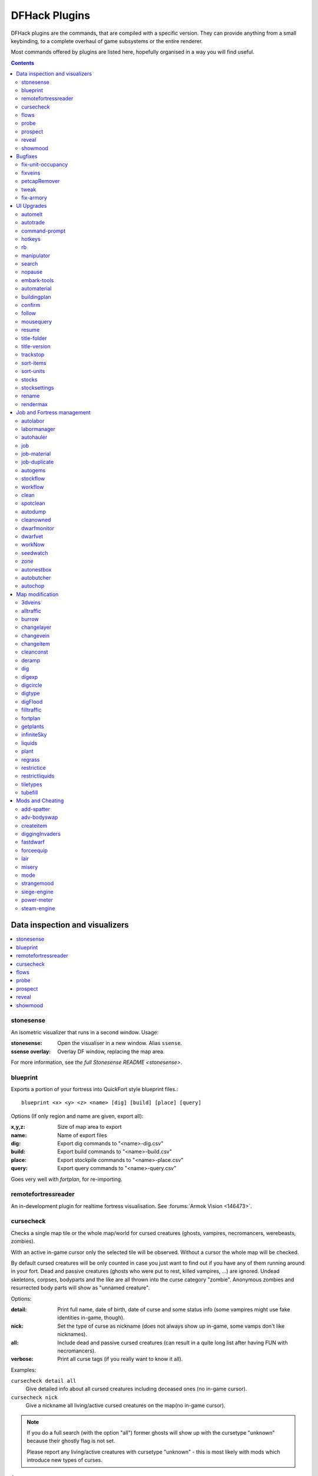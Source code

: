 ##############
DFHack Plugins
##############

DFHack plugins are the commands, that are compiled with a specific version.
They can provide anything from a small keybinding, to a complete overhaul of
game subsystems or the entire renderer.

Most commands offered by plugins are listed here,
hopefully organised in a way you will find useful.

.. contents::
   :depth: 2

===============================
Data inspection and visualizers
===============================

.. contents::
   :local:

.. _plugin-stonesense:

stonesense
==========
An isometric visualizer that runs in a second window. Usage:

:stonesense:        Open the visualiser in a new window.  Alias ``ssense``.
:ssense overlay:    Overlay DF window, replacing the map area.

For more information, see `the full Stonesense README <stonesense>`.

.. _blueprint:

blueprint
=========
Exports a portion of your fortress into QuickFort style blueprint files.::

    blueprint <x> <y> <z> <name> [dig] [build] [place] [query]

Options (If only region and name are given, export all):

:x,y,z:     Size of map area to export
:name:      Name of export files
:dig:       Export dig commands to "<name>-dig.csv"
:build:     Export build commands to "<name>-build.csv"
:place:     Export stockpile commands to "<name>-place.csv"
:query:     Export query commands to "<name>-query.csv"

Goes very well with `fortplan`, for re-importing.

.. _remotefortressreader:

remotefortressreader
====================
An in-development plugin for realtime fortress visualisation.
See :forums:`Armok Vision <146473>`.


.. _cursecheck:

cursecheck
==========
Checks a single map tile or the whole map/world for cursed creatures (ghosts,
vampires, necromancers, werebeasts, zombies).

With an active in-game cursor only the selected tile will be observed.
Without a cursor the whole map will be checked.

By default cursed creatures will be only counted in case you just want to find
out if you have any of them running around in your fort. Dead and passive
creatures (ghosts who were put to rest, killed vampires, ...) are ignored.
Undead skeletons, corpses, bodyparts and the like are all thrown into the curse
category "zombie". Anonymous zombies and resurrected body parts will show
as "unnamed creature".

Options:

:detail:      Print full name, date of birth, date of curse and some status
              info (some vampires might use fake identities in-game, though).
:nick:        Set the type of curse as nickname (does not always show up
              in-game, some vamps don't like nicknames).
:all:         Include dead and passive cursed creatures (can result in a quite
              long list after having FUN with necromancers).
:verbose:     Print all curse tags (if you really want to know it all).

Examples:

``cursecheck detail all``
   Give detailed info about all cursed creatures including deceased ones (no
   in-game cursor).
``cursecheck nick``
   Give a nickname all living/active cursed creatures on the map(no in-game
   cursor).

.. note::

    If you do a full search (with the option "all") former ghosts will show up
    with the cursetype "unknown" because their ghostly flag is not set.

    Please report any living/active creatures with cursetype "unknown" -
    this is most likely with mods which introduce new types of curses.

flows
=====
A tool for checking how many tiles contain flowing liquids. If you suspect that
your magma sea leaks into HFS, you can use this tool to be sure without
revealing the map.

probe
=====
Can be used to determine tile properties like temperature.

.. _prospect:

prospect
========
Prints a big list of all the present minerals and plants. By default, only
the visible part of the map is scanned.

Options:

:all:   Scan the whole map, as if it was revealed.
:value: Show material value in the output. Most useful for gems.
:hell:  Show the Z range of HFS tubes. Implies 'all'.

If prospect is called during the embark selection screen, it displays an estimate of
layer stone availability.

.. note::

    The results of pre-embark prospect are an *estimate*, and can at best be expected
    to be somewhere within +/- 30% of the true amount; sometimes it does a lot worse.
    Especially, it is not clear how to precisely compute how many soil layers there
    will be in a given embark tile, so it can report a whole extra layer, or omit one
    that is actually present.

Options:

:all:    Also estimate vein mineral amounts.

.. _reveal:
.. _unreveal:
.. _revtoggle:
.. _revflood:
.. _revforget:

reveal
======
This reveals the map. By default, HFS will remain hidden so that the demons
don't spawn. You can use ``reveal hell`` to reveal everything. With hell revealed,
you won't be able to unpause until you hide the map again. If you really want
to unpause with hell revealed, use ``reveal demons``.

Reveal also works in adventure mode, but any of its effects are negated once
you move. When you use it this way, you don't need to run ``unreveal``.

Usage and related commands:

:reveal:        Reveal the whole map, except for HFS to avoid demons spawning
:reveal hell:   Also show hell, but requires ``unreveal`` before unpausing
:reveal demon:  Reveals everything and allows unpausing - good luck!
:unreveal:      Reverts the effects of ``reveal``
:revtoggle:     Switches between ``reveal`` and ``unreveal``
:revflood:      Hide everything, then reveal tiles with a path to the cursor
                (useful to make walled-off rooms vanish)
:revforget:     Discard info about what was visible before revealing the map.
                Only useful where (eg) you abandoned with the fort revealed
                and no longer want the data.

.. _showmood:

showmood
========
Shows all items needed for the currently active strange mood.


========
Bugfixes
========

.. contents::
   :local:

.. _fix-unit-occupancy:

fix-unit-occupancy
==================
This plugin fixes issues with unit occupancy, notably phantom
"unit blocking tile" messages (:bug:`3499`). It can be run manually, or
periodically when enabled with the built-in enable/disable commands:

:(no argument):         Run the plugin once immediately, for the whole map.
:-h, here, cursor:      Run immediately, only operate on the tile at the cursor
:-n, dry, dry-run:      Run immediately, do not write changes to map
:interval <X>:          Run the plugin every ``X`` ticks (when enabled).
                        The default is 1200 ticks, or 1 day.
                        Ticks are only counted when the game is unpaused.

.. _fixveins:

fixveins
========
Removes invalid references to mineral inclusions and restores missing ones.
Use this if you broke your embark with tools like `tiletypes`, or if you
accidentally placed a construction on top of a valuable mineral floor.

.. _petcapRemover:

petcapRemover
=============
Allows you to remove or raise the pet population cap. In vanilla
DF, pets will not reproduce unless the population is below 50 and the number of
children of that species is below a certain percentage. This plugin allows
removing the second restriction and removing or raising the first. Pets still
require PET or PET_EXOTIC tags in order to reproduce. Type ``help petcapRemover``
for exact usage. In order to make population more stable and avoid sudden
population booms as you go below the raised population cap, this plugin counts
pregnancies toward the new population cap. It can still go over, but only in the
case of multiple births.

Usage:

:petcapRemover:             cause pregnancies now and schedule the next check
:petcapRemover every n:     set how often in ticks the plugin checks for possible pregnancies
:petcapRemover cap n:       set the new cap to n. if n = 0, no cap
:petcapRemover pregtime n:  sets the pregnancy duration to n ticks. natural pregnancies are
                            300000 ticks for the current race and 200000 for everyone else

.. _tweak:

tweak
=====
Contains various tweaks for minor bugs.

One-shot subcommands:

:clear-missing:  Remove the missing status from the selected unit.
                 This allows engraving slabs for ghostly, but not yet
                 found, creatures.
:clear-ghostly:  Remove the ghostly status from the selected unit and mark
                 it as dead. This allows getting rid of bugged ghosts
                 which do not show up in the engraving slab menu at all,
                 even after using clear-missing. It works, but is
                 potentially very dangerous - so use with care. Probably
                 (almost certainly) it does not have the same effects like
                 a proper burial. You've been warned.
:fixmigrant:     Remove the resident/merchant flag from the selected unit.
                 Intended to fix bugged migrants/traders who stay at the
                 map edge and don't enter your fort. Only works for
                 dwarves (or generally the player's race in modded games).
                 Do NOT abuse this for 'real' caravan merchants (if you
                 really want to kidnap them, use 'tweak makeown' instead,
                 otherwise they will have their clothes set to forbidden etc).
:makeown:        Force selected unit to become a member of your fort.
                 Can be abused to grab caravan merchants and escorts, even if
                 they don't belong to the player's race. Foreign sentients
                 (humans, elves) can be put to work, but you can't assign rooms
                 to them and they don't show up in DwarfTherapist because the
                 game treats them like pets. Grabbing draft animals from
                 a caravan can result in weirdness (animals go insane or berserk
                 and are not flagged as tame), but you are allowed to mark them
                 for slaughter. Grabbing wagons results in some funny spam, then
                 they are scuttled.

Subcommands that persist until disabled or DF quits:

:adamantine-cloth-wear: Prevents adamantine clothing from wearing out while being worn (:bug:`6481`).
:advmode-contained:     Works around :bug:`6202`, custom reactions with container inputs
                        in advmode. The issue is that the screen tries to force you to select
                        the contents separately from the container. This forcefully skips child
                        reagents.
:block-labors:          Prevents labors that can't be used from being toggled
:civ-view-agreement:    Fixes overlapping text on the "view agreement" screen
:craft-age-wear:        Fixes the behavior of crafted items wearing out over time (:bug:`6003`).
                        With this tweak, items made from cloth and leather will gain a level of
                        wear  every 20 years.
:embark-profile-name:   Allows the use of lowercase letters when saving embark profiles
:eggs-fertile:          Displays a fertility indicator on nestboxes
:farm-plot-select:      Adds "Select all" and "Deselect all" options to farm plot menus
:fast-heat:             Further improves temperature update performance by ensuring that 1 degree
                        of item temperature is crossed in no more than specified number of frames
                        when updating from the environment temperature. This reduces the time it
                        takes for stable-temp to stop updates again when equilibrium is disturbed.
:fast-trade:            Makes Shift-Down in the Move Goods to Depot and Trade screens select
                        the current item (fully, in case of a stack), and scroll down one line.
:fps-min:               Fixes the in-game minimum FPS setting
:hide-priority:         Adds an option to hide designation priority indicators
:import-priority-category:
                        Allows changing the priority of all goods in a
                        category when discussing an import agreement with the liaison
:kitchen-keys:          Fixes DF kitchen meal keybindings (:bug:`614`)
:kitchen-prefs-color:   Changes color of enabled items to green in kitchen preferences
:kitchen-prefs-empty:   Fixes a layout issue with empty kitchen tabs (:bug:`9000`)
:max-wheelbarrow:       Allows assigning more than 3 wheelbarrows to a stockpile
:military-color-assigned:
                        Color squad candidates already assigned to other squads in yellow/green
                        to make them stand out more in the list.

                        .. image:: images/tweak-mil-color.png

:military-stable-assign:
                        Preserve list order and cursor position when assigning to squad,
                        i.e. stop the rightmost list of the Positions page of the military
                        screen from constantly resetting to the top.
:nestbox-color:         Fixes the color of built nestboxes
:shift-8-scroll:        Gives Shift-8 (or :kbd:`*`) priority when scrolling menus, instead of scrolling the map
:stable-cursor:         Saves the exact cursor position between t/q/k/d/b/etc menus of fortress mode.
:title-start-rename:    Adds a safe rename option to the title screen "Start Playing" menu
:tradereq-pet-gender:   Displays pet genders on the trade request screen

.. _fix-armory:

fix-armory
==========
`This plugin requires a binpatch <binpatches/needs-patch>`, which has not
been available since DF 0.34.11


===========
UI Upgrades
===========

.. note::
    In order to avoid user confusion, as a matter of policy all GUI tools
    display the word :guilabel:`DFHack` on the screen somewhere while active.

    When that is not appropriate because they merely add keybinding hints to
    existing DF screens, they deliberately use red instead of green for the key.

.. contents::
   :local:


.. _automelt:

automelt
========
When automelt is enabled for a stockpile, any meltable items placed
in it will be designated to be melted.
This plugin adds an option to the :kbd:`q` menu when `enabled <enable>`.

.. _autotrade:

autotrade
=========
When autotrade is enabled for a stockpile, any items placed in it will be
designated to be taken to the Trade Depot whenever merchants are on the map.
This plugin adds an option to the :kbd:`q` menu when `enabled <enable>`.

.. _command-prompt:

command-prompt
==============
An in-game DFHack terminal, where you can enter other commands.

:dfhack-keybind:`command-prompt`

Usage: ``command-prompt [entry]``

If called with an entry, it starts with that text filled in.
Most useful for developers, who can set a keybinding to open
a laungage interpreter for lua or Ruby by starting with the
`:lua <lua>` or `:rb <rb>` commands.

Otherwise somewhat similar to `gui/quickcmd`.

.. image:: images/command-prompt.png


.. _hotkeys:

hotkeys
=======
Opens an in-game screen showing which DFHack keybindings are
active in the current context.  See also `hotkey-notes`.

.. image:: images/hotkeys.png

:dfhack-keybind:`hotkeys`

.. _rb:

rb
==
Ruby language plugin, which evaluates the following arguments as a ruby string.
Best used as ``:rb [string]``, for the special parsing mode.  Alias ``rb_eval``.

.. _manipulator:

manipulator
===========
An in-game equivalent to the popular program Dwarf Therapist.

To activate, open the unit screen and press :kbd:`l`.

.. image:: images/manipulator.png

The far left column displays the unit's Happiness (color-coded based on its
value), Name, Profession/Squad, and the right half of the screen displays each
dwarf's labor settings and skill levels (0-9 for Dabbling through Professional,
A-E for Great through Grand Master, and U-Z for Legendary through Legendary+5).

Cells with teal backgrounds denote skills not controlled by labors, e.g.
military and social skills.

.. image:: images/manipulator2.png

Press :kbd:`t` to toggle between Profession, Squad, and Job views.

.. image:: images/manipulator3.png

Use the arrow keys or number pad to move the cursor around, holding :kbd:`Shift` to
move 10 tiles at a time.

Press the Z-Up (:kbd:`<`) and Z-Down (:kbd:`>`) keys to move quickly between labor/skill
categories. The numpad Z-Up and Z-Down keys seek to the first or last unit
in the list. :kbd:`Backspace` seeks to the top left corner.

Press Enter to toggle the selected labor for the selected unit, or Shift+Enter
to toggle all labors within the selected category.

Press the :kbd:`+`:kbd:`-` keys to sort the unit list according to the currently selected
skill/labor, and press the :kbd:`*`:kbd:`/` keys to sort the unit list by Name, Profession/Squad,
Happiness, or Arrival order (using :kbd:`Tab` to select which sort method to use here).

With a unit selected, you can press the :kbd:`v` key to view its properties (and
possibly set a custom nickname or profession) or the :kbd:`c` key to exit
Manipulator and zoom to its position within your fortress.

The following mouse shortcuts are also available:

* Click on a column header to sort the unit list. Left-click to sort it in one
  direction (descending for happiness or labors/skills, ascending for name,
  profession or squad) and right-click to sort it in the opposite direction.
* Left-click on a labor cell to toggle that labor. Right-click to move the
  cursor onto that cell instead of toggling it.
* Left-click on a unit's name, profession or squad to view its properties.
* Right-click on a unit's name, profession or squad to zoom to it.

Pressing :kbd:`Esc` normally returns to the unit screen, but :kbd:`Shift`:kbd:`Esc` would exit
directly to the main dwarf mode screen.

Professions
-----------

The manipulator plugin supports saving Professions: a named set of Labors labors that can be
quickly applied to one or multiple Dwarves.

To save a Profession highlight a Dwarf and press :kbd:`P`. The Profession will be saved using
the Custom Profession Name of the Dwarf, or the default for that Dwarf if no Custom Profession
Name has been set.

To apply a Profession either highlight a single Dwarf, or select multiple with :kbd:`x`, and press
:kbd:`p` to select the Profession to apply. All labors for the selected Dwarves will be reset to
the labors of the chosen Profession.

.. comment - the link target "search" is reserved for the Sphinx search page
.. _search-plugin:

search
======
The search plugin adds search to the Stocks, Animals, Trading, Stockpile,
Noble (assignment candidates), Military (position candidates), Burrows
(unit list), Rooms, Announcements, Job List and Unit List screens.

.. image:: images/search.png

Searching works the same way as the search option in :guilabel:`Move to Depot`.
You will see the Search option displayed on screen with a hotkey (usually :kbd:`s`).
Pressing it lets you start typing a query and the relevant list will start
filtering automatically.

Pressing :kbd:`Enter`, :kbd:`Esc` or the arrow keys will return you to browsing the now
filtered list, which still functions as normal. You can clear the filter
by either going back into search mode and backspacing to delete it, or
pressing the "shifted" version of the search hotkey while browsing the
list (e.g. if the hotkey is :kbd:`s`, then hitting :kbd:`Shift`:kbd:`s` will clear any
filter).

Leaving any screen automatically clears the filter.

In the Trade screen, the actual trade will always only act on items that
are actually visible in the list; the same effect applies to the Trade
Value numbers displayed by the screen. Because of this, the :kbd:`t` key is
blocked while search is active, so you have to reset the filters first.
Pressing :kbd:`Alt`:kbd:`C` will clear both search strings.

In the stockpile screen the option only appears if the cursor is in the
rightmost list:

.. image:: images/search-stockpile.png

Note that the 'Permit XXX'/'Forbid XXX' keys conveniently operate only
on items actually shown in the rightmost list, so it is possible to select
only fat or tallow by forbidding fats, then searching for fat/tallow, and
using Permit Fats again while the list is filtered.


.. _nopause:

nopause
=======
Disables pausing (both manual and automatic) with the exception of pause forced
by `reveal` ``hell``. This is nice for digging under rivers.

.. _embark-tools:

embark-tools
============
A collection of embark-related tools. Usage and available tools::

    embark-tools enable/disable tool [tool]...

:anywhere:      Allows embarking anywhere (including sites, mountain-only biomes,
                and oceans). Use with caution.
:mouse:         Implements mouse controls (currently in the local embark region only)
:sand:          Displays an indicator when sand is present in the currently-selected
                area, similar to the default clay/stone indicators.
:sticky:        Maintains the selected local area while navigating the world map

.. _automaterial:

automaterial
============
This makes building constructions (walls, floors, fortifications, etc) a little bit
easier by saving you from having to trawl through long lists of materials each time
you place one.

Firstly, it moves the last used material for a given construction type to the top of
the list, if there are any left. So if you build a wall with chalk blocks, the next
time you place a wall the chalk blocks will be at the top of the list, regardless of
distance (it only does this in "grouped" mode, as individual item lists could be huge).
This should mean you can place most constructions without having to search for your
preferred material type.

.. image:: images/automaterial-mat.png

Pressing :kbd:`a` while highlighting any material will enable that material for "auto select"
for this construction type. You can enable multiple materials as autoselect. Now the next
time you place this type of construction, the plugin will automatically choose materials
for you from the kinds you enabled. If there is enough to satisfy the whole placement,
you won't be prompted with the material screen - the construction will be placed and you
will be back in the construction menu as if you did it manually.

When choosing the construction placement, you will see a couple of options:

.. image:: images/automaterial-pos.png

Use :kbd:`a` here to temporarily disable the material autoselection, e.g. if you need
to go to the material selection screen so you can toggle some materials on or off.

The other option (auto type selection, off by default) can be toggled on with :kbd:`t`. If you
toggle this option on, instead of returning you to the main construction menu after selecting
materials, it returns you back to this screen. If you use this along with several autoselect
enabled materials, you should be able to place complex constructions more conveniently.

.. _buildingplan:

buildingplan
============
When active (via ``enable buildingplan``), this plugin adds a planning mode for
furniture placement.  You can then place furniture and other buildings before
the required materials are available, and the job will be unsuspended when
the item is created.

Very useful when combined with `workflow` - you can set a constraint
to always have one or two doors/beds/tables/chairs/etc available, and place
as many as you like.  The plugins then take over and fulfill the orders,
with minimal space dedicated to stockpiles.

.. _confirm:

confirm
=======
Implements several confirmation dialogs for potentially destructive actions
(for example, seizing goods from traders or deleting hauling routes).

Usage:

:enable confirm:    Enable all confirmations; alias ``confirm enable all``.
                    Replace with ``disable`` to disable.
:confirm help:      List available confirmation dialogues.
:confirm enable option1 [option2...]:
                    Enable (or disable) specific confirmation dialogues.

follow
======
Makes the game view follow the currently highlighted unit after you exit from the
current menu or cursor mode. Handy for watching dwarves running around. Deactivated
by moving the view manually.

.. _mousequery:

mousequery
==========
Adds mouse controls to the DF interface, eg click-and-drag designations.

Options:

:plugin:    enable/disable the entire plugin
:rbutton:   enable/disable right mouse button
:track:     enable/disable moving cursor in build and designation mode
:edge:      enable/disable active edge scrolling (when on, will also enable tracking)
:live:      enable/disable query view when unpaused
:delay:     Set delay when edge scrolling in tracking mode. Omit amount to display current setting.

Usage::

    mousequery [plugin] [rbutton] [track] [edge] [live] [enable|disable]

.. _resume:

resume
======
Allows automatic resumption of suspended constructions, along with colored
UI hints for construction status.

.. _title-folder:

title-folder
=============
Displays the DF folder name in the window title bar when enabled.

.. _title-version:

title-version
=============
Displays the DFHack version on DF's title screen when enabled.

.. _trackstop:

trackstop
=========
Adds a :kbd:`q` menu for track stops, which is completely blank by default.
This allows you to view and/or change the track stop's friction and dump
direction settings, using the keybindings from the track stop building interface.

.. _sort-items:

sort-items
==========
Sort the visible item list::

    sort-items order [order...]

Sort the item list using the given sequence of comparisons.
The ``<`` prefix for an order makes undefined values sort first.
The ``>`` prefix reverses the sort order for defined values.

Item order examples::

    description material wear type quality

The orderings are defined in ``hack/lua/plugins/sort/*.lua``

.. _sort-units:

sort-units
==========
Sort the visible unit list::

    sort-units order [order...]

Sort the unit list using the given sequence of comparisons.
The ``<`` prefix for an order makes undefined values sort first.
The ``>`` prefix reverses the sort order for defined values.

Unit order examples::

    name age arrival squad squad_position profession

The orderings are defined in ``hack/lua/plugins/sort/*.lua``

:dfhack-keybind:`sort-units`

.. _stocks:

stocks
======
Replaces the DF stocks screen with an improved version.

:dfhack-keybind:`stocks`

.. _stocksettings:
.. _stockpiles:

stocksettings
=============
Offers the following commands to save and load stockpile settings.
See `gui/stockpiles` for an in-game interface.

:copystock:     Copies the parameters of the currently highlighted stockpile to the custom
                stockpile settings and switches to custom stockpile placement mode, effectively
                allowing you to copy/paste stockpiles easily.
                :dfhack-keybind:`copystock`

:savestock:     Saves the currently highlighted stockpile's settings to a file in your Dwarf
                Fortress folder. This file can be used to copy settings between game saves or
                players.  eg:  ``savestock food_settings.dfstock``

:loadstock:     Loads a saved stockpile settings file and applies it to the currently selected
                stockpile.  eg:  ``loadstock food_settings.dfstock``

To use savestock and loadstock, use the :kbd:`q` command to highlight a stockpile.
Then run savestock giving it a descriptive filename. Then, in a different (or
the same!) gameworld, you can highlight any stockpile with :kbd:`q` then execute the
``loadstock`` command passing it the name of that file. The settings will be
applied to that stockpile.

Note that files are relative to the DF folder, so put your files there or in a
subfolder for easy access. Filenames should not have spaces.  Generated materials,
divine metals, etc are not saved as they are different in every world.

.. _rename:

rename
======
Allows renaming various things.  Use `gui/rename` for an in-game interface.

Options:

``rename squad <index> "name"``
  Rename squad by index to 'name'.
``rename hotkey <index> \"name\"``
  Rename hotkey by index. This allows assigning
  longer commands to the DF hotkeys.
``rename unit "nickname"``
  Rename a unit/creature highlighted in the DF user interface.
``rename unit-profession "custom profession"``
  Change proffession name of the highlighted unit/creature.
``rename building "name"``
  Set a custom name for the selected building.
  The building must be one of stockpile, workshop, furnace, trap,
  siege engine or an activity zone.

.. _rendermax:

rendermax
=========
A collection of renderer replacing/enhancing filters. For better effect try changing the
black color in palette to non totally black. See :forums:`128487` for more info.

Options:

:trippy:                        Randomizes the color of each tiles. Used for fun, or testing.
:light:                         Enable lighting engine.
:light reload:                  Reload the settings file.
:light sun <x>|cycle:           Set time to <x> (in hours) or set it to df time cycle.
:occlusionON, occlusionOFF:     Show debug occlusion info.
:disable:                       Disable any filter that is enabled.

An image showing lava and dragon breath. Not pictured here: sunlight, shining items/plants,
materials that color the light etc...

.. image:: images/rendermax.png


===========================
Job and Fortress management
===========================

.. contents::
   :local:

.. _autolabor:

autolabor
=========
Automatically manage dwarf labors to efficiently complete jobs.
Autolabor tries to keep as many dwarves as possible busy but
also tries to have dwarves specialize in specific skills.

The key is that, for almost all labors, once a dwarf begins a job it will finish that
job even if the associated labor is removed. Autolabor therefore frequently checks
which dwarf or dwarves should take new jobs for that labor, and sets labors accordingly.
Labors with equiptment (mining, hunting, and woodcutting), which are abandoned
if labors change mid-job, are handled slightly differently to minimise churn.

.. warning::

    *autolabor will override any manual changes you make to labors while
    it is enabled, including through other tools such as Dwarf Therapist*

Simple usage:

:enable autolabor:      Enables the plugin with default settings.  (Persistent per fortress)
:disable autolabor:     Disables the plugin.

Anything beyond this is optional - autolabor works well on the default settings.

By default, each labor is assigned to between 1 and 200 dwarves (2-200 for mining).
By default 33% of the workforce become haulers, who handle all hauling jobs as well
as cleaning, pulling levers, recovering wounded, removing constructions, and filling ponds.
Other jobs are automatically assigned as described above.  Each of these settings can be adjusted.

Jobs are rarely assigned to nobles with responsibilities for meeting diplomats or merchants,
never to the chief medical dwarf, and less often to the bookeeper and manager.

Hunting is never assigned without a butchery, and fishing is never assigned without a fishery.

For each labor a preference order is calculated based on skill, biased against masters of other
trades and excluding those who can't do the job.  The labor is then added to the best <minimum>
dwarves for that labor.  We assign at least the minimum number of dwarfs, in order of preference,
and then assign additional dwarfs that meet any of these conditions:

* The dwarf is idle and there are no idle dwarves assigned to this labor
* The dwarf has non-zero skill associated with the labor
* The labor is mining, hunting, or woodcutting and the dwarf currently has it enabled.

We stop assigning dwarfs when we reach the maximum allowed.

Advanced usage:

:autolabor <labor> <minimum> [<maximum>]:
                                Set number of dwarves assigned to a labor.
:autolabor <labor> haulers:     Set a labor to be handled by hauler dwarves.
:autolabor <labor> disable:     Turn off autolabor for a specific labor.
:autolabor <labor> reset:       Return a labor to the default handling.
:autolabor reset-all:           Return all labors to the default handling.
:autolabor list:                List current status of all labors.
:autolabor status:              Show basic status information.

See `autolabor-artisans` for a differently-tuned setup.

Examples:

``autolabor MINE``
        Keep at least 5 dwarves with mining enabled.
``autolabor CUT_GEM 1 1``
        Keep exactly 1 dwarf with gemcutting enabled.
``autolabor COOK 1 1 3``
        Keep 1 dwarf with cooking enabled, selected only from the top 3.
``autolabor FEED_WATER_CIVILIANS haulers``
        Have haulers feed and water wounded dwarves.
``autolabor CUTWOOD disable``
        Turn off autolabor for wood cutting.

.. _labormanager:

labormanager
============
Automatically manage dwarf labors to efficiently complete jobs.
Labormanager is derived from autolabor (above) but uses a completely
different approach to assigning jobs to dwarves. While autolabor tries
to keep as many dwarves busy as possible, labormanager instead strives
to get jobs done as quickly as possible.

Labormanager frequently scans the current job list, current list of
dwarfs, and the map to determine how many dwarves need to be assigned to
what labors in order to meet all current labor needs without starving
any particular type of job.

.. warning::

    *As with autolabor, labormanager will override any manual changes you
    make to labors while it is enabled, including through other tools such
    as Dwarf Therapist*

Simple usage:

:enable labormanager: Enables the plugin with default settings.
    (Persistent per fortress)

:disable labormanager: Disables the plugin.

Anything beyond this is optional - labormanager works fairly well on the
default settings.

The default priorities for each labor vary (some labors are higher
priority by default than others). The way the plugin works is that, once
it determines how many of each labor is needed, it then sorts them by
adjusted priority. (Labors other than hauling have a bias added to them
based on how long it's been since they were last used, to prevent job
starvation.) The labor with the highest priority is selected, the "best
fit" dwarf for that labor is assigned to that labor, and then its
priority is *halved*. This process is repeated until either dwarfs or
labors run out.

Because there is no easy way to detect how many haulers are actually
needed at any moment, the plugin always ensures that at least one dwarf
is assigned to each of the hauling labors, even if no hauling jobs are
detected. At least one dwarf is always assigned to construction removing
and cleaning because these jobs also cannot be easily detected. Lever
pulling is always assigned to everyone. Any dwarfs for which there are
no jobs will be assigned hauling, lever pulling, and cleaning labors. If
you use animal trainers, note that labormanager will misbehave if you
assign specific trainers to specific animals; results are only guaranteed
if you use "any trainer", and animal trainers will probably be
overallocated in any case.

Labormanager also sometimes assigns extra labors to currently busy
dwarfs so that when they finish their current job, they will go off and
do something useful instead of standing around waiting for a job.

There is special handling to ensure that at least one dwarf is assigned
to haul food whenever food is detected left in a place where it will rot
if not stored. This will cause a dwarf to go idle if you have no
storepiles to haul food to.

Dwarfs who are unable to work (child, in the military, wounded,
handless, asleep, in a meeting) are entirely excluded from labor
assignment. Any dwarf explicitly assigned to a burrow will also be
completely ignored by labormanager.

The fitness algorithm for assigning jobs to dwarfs generally attempts to
favor dwarfs who are more skilled over those who are less skilled. It
also tries to avoid assigning female dwarfs with children to jobs that
are "outside", favors assigning "outside" jobs to dwarfs who are
carrying a tool that could be used as a weapon, and tries to minimize
how often dwarfs have to reequip.

Labormanager automatically determines medical needs and reserves health
care providers as needed. Note that this may cause idling if you have
injured dwarfs but no or inadequate hospital facilities.

Hunting is never assigned without a butchery, and fishing is never
assigned without a fishery, and neither of these labors is assigned
unless specifically enabled.

The method by which labormanager determines what labor is needed for a
particular job is complicated and, in places, incomplete. In some
situations, labormanager will detect that it cannot determine what labor
is required. It will, by default, pause and print an error message on
the dfhack console, followed by the message "LABORMANAGER: Game paused
so you can investigate the above message.". If this happens, please open
an issue on github, reporting the lines that immediately preceded this
message. You can tell labormanager to ignore this error and carry on by
typing ``labormanager pause-on-error no``, but be warned that some job may go
undone in this situation.

Advanced usage:

:labormanager enable:                      Turn plugin on.
:labormanager disable:                     Turn plugin off.
:labormanager priority <labor> <value>:    Set the priority value (see above) for labor <labor> to <value>.
:labormanager reset <labor>:               Reset the priority value of labor <labor> to its default.
:labormanager reset-all:                   Reset all priority values to their defaults.
:labormanager allow-fishing:               Allow dwarfs to fish. *Warning* This tends to result in most of the fort going fishing.
:labormanager forbid-fishing:              Forbid dwarfs from fishing. Default behavior.
:labormanager allow-hunting:               Allow dwarfs to hunt. *Warning* This tends to result in as many dwarfs going hunting as you have crossbows.
:labormanager forbid-hunting:              Forbid dwarfs from hunting. Default behavior.
:labormanager list:                        Show current priorities and current allocation stats.
:labormanager pause-on-error yes:          Make labormanager pause if the labor inference engine fails. See above.
:labormanager pause-on-error no:           Allow labormanager to continue past a labor inference engine failure.


.. _autohauler:

autohauler
==========
Autohauler is an autolabor fork.

Rather than the all-of-the-above means of autolabor, autohauler will instead
only manage hauling labors and leave skilled labors entirely to the user, who
will probably use Dwarf Therapist to do so.

Idle dwarves will be assigned the hauling labors; everyone else (including
those currently hauling) will have the hauling labors removed. This is to
encourage every dwarf to do their assigned skilled labors whenever possible,
but resort to hauling when those jobs are not available. This also implies
that the user will have a very tight skill assignment, with most skilled
labors only being assigned to just one dwarf, no dwarf having more than two
active skilled labors, and almost every non-military dwarf having at least
one skilled labor assigned.

Autohauler allows skills to be flagged as to prevent hauling labors from
being assigned when the skill is present. By default this is the unused
ALCHEMIST labor but can be changed by the user.


.. _job:

job
===
Command for general job query and manipulation.

Options:

*no extra options*
    Print details of the current job. The job can be selected
    in a workshop, or the unit/jobs screen.
**list**
    Print details of all jobs in the selected workshop.
**item-material <item-idx> <material[:subtoken]>**
    Replace the exact material id in the job item.
**item-type <item-idx> <type[:subtype]>**
    Replace the exact item type id in the job item.

job-material
============
Alter the material of the selected job.  Similar to ``job item-material ...``

Invoked as::

    job-material <inorganic-token>

:dfhack-keybind:`job-material`

* In :kbd:`q` mode, when a job is highlighted within a workshop or furnace,
  changes the material of the job. Only inorganic materials can be used
  in this mode.
* In :kbd:`b` mode, during selection of building components positions the cursor
  over the first available choice with the matching material.

job-duplicate
=============
In :kbd:`q` mode, when a job is highlighted within a workshop or furnace
building, calling ``job-duplicate`` instantly duplicates the job.

:dfhack-keybind:`job-duplicate`

.. _autogems:

autogems
========
Creates a new Workshop Order setting, automatically cutting rough gems
when `enabled <enable>`.

.. _stockflow:

stockflow
=========
Allows the fortress bookkeeper to queue jobs through the manager,
based on space or items available in stockpiles.

Inspired by `workflow`.

Usage:

``stockflow enable``
    Enable the plugin.
``stockflow disable``
    Disable the plugin.
``stockflow fast``
    Enable the plugin in fast mode.
``stockflow list``
    List any work order settings for your stockpiles.
``stockflow status``
    Display whether the plugin is enabled.

While enabled, the :kbd:`q` menu of each stockpile will have two new options:

* :kbd:`j`:  Select a job to order, from an interface like the manager's screen.
* :kbd:`J`:  Cycle between several options for how many such jobs to order.

Whenever the bookkeeper updates stockpile records, new work orders will
be placed on the manager's queue for each such selection, reduced by the
number of identical orders already in the queue.

In fast mode, new work orders will be enqueued once per day, instead of
waiting for the bookkeeper.

.. _workflow:

workflow
========
Manage control of repeat jobs.  `gui/workflow` provides a simple
front-end integrated in the game UI.

Usage:

``workflow enable [option...], workflow disable [option...]``
   If no options are specified, enables or disables the plugin.
   Otherwise, enables or disables any of the following options:

   - drybuckets: Automatically empty abandoned water buckets.
   - auto-melt: Resume melt jobs when there are objects to melt.
``workflow jobs``
   List workflow-controlled jobs (if in a workshop, filtered by it).
``workflow list``
   List active constraints, and their job counts.
``workflow list-commands``
   List active constraints as workflow commands that re-create them;
   this list can be copied to a file, and then reloaded using the
   ``script`` built-in command.
``workflow count <constraint-spec> <cnt-limit> [cnt-gap]``
   Set a constraint, counting every stack as 1 item.
``workflow amount <constraint-spec> <cnt-limit> [cnt-gap]``
   Set a constraint, counting all items within stacks.
``workflow unlimit <constraint-spec>``
   Delete a constraint.
``workflow unlimit-all``
   Delete all constraints.

Function
--------
When the plugin is enabled, it protects all repeat jobs from removal.
If they do disappear due to any cause, they are immediately re-added to their
workshop and suspended.

In addition, when any constraints on item amounts are set, repeat jobs that
produce that kind of item are automatically suspended and resumed as the item
amount goes above or below the limit. The gap specifies how much below the limit
the amount has to drop before jobs are resumed; this is intended to reduce
the frequency of jobs being toggled.

Constraint format
-----------------
The constraint spec consists of 4 parts, separated with ``/`` characters::

    ITEM[:SUBTYPE]/[GENERIC_MAT,...]/[SPECIFIC_MAT:...]/[LOCAL,<quality>]

The first part is mandatory and specifies the item type and subtype,
using the raw tokens for items (the same syntax used custom reaction inputs).
For more information, see :wiki:`this wiki page <Material_token>`.

The subsequent parts are optional:

- A generic material spec constrains the item material to one of
  the hard-coded generic classes, which currently include::

    PLANT WOOD CLOTH SILK LEATHER BONE SHELL SOAP TOOTH HORN PEARL YARN
    METAL STONE SAND GLASS CLAY MILK

- A specific material spec chooses the material exactly, using the
  raw syntax for reaction input materials, e.g. ``INORGANIC:IRON``,
  although for convenience it also allows just ``IRON``, or ``ACACIA:WOOD`` etc.
  See the link above for more details on the unabbreviated raw syntax.

- A comma-separated list of miscellaneous flags, which currently can
  be used to ignore imported items or items below a certain quality.

Constraint examples
-------------------
Keep metal bolts within 900-1000, and wood/bone within 150-200::

    workflow amount AMMO:ITEM_AMMO_BOLTS/METAL 1000 100
    workflow amount AMMO:ITEM_AMMO_BOLTS/WOOD,BONE 200 50

Keep the number of prepared food & drink stacks between 90 and 120::

    workflow count FOOD 120 30
    workflow count DRINK 120 30

Make sure there are always 25-30 empty bins/barrels/bags::

    workflow count BIN 30
    workflow count BARREL 30
    workflow count BOX/CLOTH,SILK,YARN 30

Make sure there are always 15-20 coal and 25-30 copper bars::

    workflow count BAR//COAL 20
    workflow count BAR//COPPER 30

Produce 15-20 gold crafts::

    workflow count CRAFTS//GOLD 20

Collect 15-20 sand bags and clay boulders::

    workflow count POWDER_MISC/SAND 20
    workflow count BOULDER/CLAY 20

Make sure there are always 80-100 units of dimple dye::

    workflow amount POWDER_MISC//MUSHROOM_CUP_DIMPLE:MILL 100 20

.. note::

  In order for this to work, you have to set the material of the PLANT input
  on the Mill Plants job to MUSHROOM_CUP_DIMPLE using the `job item-material <job>`
  command. Otherwise the plugin won't be able to deduce the output material.

Maintain 10-100 locally-made crafts of exceptional quality::

    workflow count CRAFTS///LOCAL,EXCEPTIONAL 100 90

.. _fix-job-postings:

fix-job-postings
----------------
This command fixes crashes caused by previous versions of workflow, mostly in
DFHack 0.40.24-r4, and should be run automatically when loading a world (but can
also be run manually if desired).

.. _clean:

clean
=====
Cleans all the splatter that get scattered all over the map, items and
creatures. In an old fortress, this can significantly reduce FPS lag. It can
also spoil your !!FUN!!, so think before you use it.

Options:

:map:          Clean the map tiles. By default, it leaves mud and snow alone.
:units:        Clean the creatures. Will also clean hostiles.
:items:        Clean all the items. Even a poisoned blade.

Extra options for ``map``:

:mud:          Remove mud in addition to the normal stuff.
:snow:         Also remove snow coverings.

spotclean
=========
Works like ``clean map snow mud``, but only for the tile under the cursor. Ideal
if you want to keep that bloody entrance ``clean map`` would clean up.

:dfhack-keybind:`spotclean`

.. _autodump:

autodump
========
This plugin adds an option to the :kbd:`q` menu for stckpiles when `enabled <enable>`.
When autodump is enabled for a stockpile, any items placed in the stockpile will
automatically be designated to be dumped.

Alternatively, you can use it to quickly move all items designated to be dumped.
Items are instantly moved to the cursor position, the dump flag is unset,
and the forbid flag is set, as if it had been dumped normally.
Be aware that any active dump item tasks still point at the item.

Cursor must be placed on a floor tile so the items can be dumped there.

Options:

:destroy:            Destroy instead of dumping. Doesn't require a cursor.
                     If called again before the game is resumed, cancels destroy.
:destroy-here:       As ``destroy``, but only the selected item in the :kbd:`k` list,
                     or inside a container.
                     Alias ``autodump-destroy-here``, for keybindings.
                     :dfhack-keybind:`autodump-destroy-here`
:visible:            Only process items that are not hidden.
:hidden:             Only process hidden items.
:forbidden:          Only process forbidden items (default: only unforbidden).

``autodump-destroy-item`` destroys the selected item, which may be selected
in the :kbd:`k` list, or inside a container. If called again before the game
is resumed, cancels destruction of the item.
:dfhack-keybind:`autodump-destroy-item`


cleanowned
==========
Confiscates items owned by dwarfs. By default, owned food on the floor
and rotten items are confistacted and dumped.

Options:

:all:          confiscate all owned items
:scattered:    confiscated and dump all items scattered on the floor
:x:            confiscate/dump items with wear level 'x' and more
:X:            confiscate/dump items with wear level 'X' and more
:dryrun:       a dry run. combine with other options to see what will happen
               without it actually happening.

Example:

``cleanowned scattered X``
    This will confiscate rotten and dropped food, garbage on the floors and any
    worn items with 'X' damage and above.

.. _dwarfmonitor:

dwarfmonitor
============
Records dwarf activity to measure fort efficiency.

Options:

:enable <mode>:     Start monitoring ``mode``. ``mode`` can be "work", "misery",
                    "weather", or "all".  This will enable all corresponding widgets,
                    if applicable.
:disable <mode>:    Stop monitoring ``mode``, and disable corresponding widgets, if applicable.
:stats:             Show statistics summary
:prefs:             Show dwarf preferences summary
:reload:            Reload configuration file (``dfhack-config/dwarfmonitor.json``)

:dfhack-keybind:`dwarfmonitor`

Widget configuration:

The following types of widgets (defined in :file:`hack/lua/plugins/dwarfmonitor.lua`)
can be displayed on the main fortress mode screen:

:date:      Show the in-game date
:misery:    Show overall happiness levels of all dwarves
:weather:   Show current weather (rain/snow)
:cursor:    Show the current mouse cursor position

The file :file:`dfhack-config/dwarfmonitor.json` can be edited to control the
positions and settings of all widgets displayed. This file should contain a
JSON object with the key ``widgets`` containing an array of objects - see the
included file in the ``dfhack-config`` folder for an example::

    {
        "widgets": [
            {
                "type": "widget type (weather, misery, etc.)",
                "x": X coordinate,
                "y": Y coordinate
                <...additional options...>
            }
        ]
    }

X and Y coordinates begin at zero (in the upper left corner of the screen).
Negative coordinates will be treated as distances from the lower right corner,
beginning at 1 - e.g. an x coordinate of 0 is the leftmost column, while an x
coordinate of 1 is the rightmost column.

By default, the x and y coordinates given correspond to the leftmost tile of
the widget. Including an ``anchor`` option set to ``right`` will cause the
rightmost tile of the widget to be located at this position instead.

Some widgets support additional options:

* ``date`` widget:

  * ``format``: specifies the format of the date. The following characters
    are replaced (all others, such as punctuation, are not modified)

    * ``Y`` or ``y``: The current year
    * ``M``: The current month, zero-padded if necessary
    * ``m``: The current month, *not* zero-padded
    * ``D``: The current day, zero-padded if necessary
    * ``d``: The current day, *not* zero-padded

    The default date format is ``Y-M-D``, per the ISO8601_ standard.

    .. _ISO8601: https://en.wikipedia.org/wiki/ISO_8601

* ``cursor`` widget:

  * ``format``: Specifies the format. ``X``, ``x``, ``Y``, and ``y`` are
    replaced with the corresponding cursor cordinates, while all other
    characters are unmodified.
  * ``show_invalid``: If set to ``true``, the mouse coordinates will both be
    displayed as ``-1`` when the cursor is outside of the DF window; otherwise,
    nothing will be displayed.

.. _dwarfvet:

dwarfvet
============
Enables Animal Caretaker functionality

Always annoyed your dragons become useless after a minor injury? Well, with
dwarfvet, your animals become first rate members of your fort. It can also
be used to train medical skills.

Animals need to be treated in an animal hospital, which is simply a hospital
that is also an animal training zone. The console will print out a list on game
load, and whenever one is added or removed. Dwarfs must have the Animal Caretaker
labor to treat animals. Normal medical skills are used (and no experience is given
to the Animal Caretaker skill).

Options:

:enable:        Enables Animal Caretakers to treat and manage animals
:disable:       Turns off the plguin
:report:        Reports all zones that the game considers animal hospitals

.. _workNow:

workNow
=======
Don't allow dwarves to idle if any jobs are available.

When workNow is active, every time the game pauses, DF will make dwarves
perform any appropriate available jobs.  This includes when you one step
through the game using the pause menu.  Usage:

:workNow:       print workNow status
:workNow 0:     deactivate workNow
:workNow 1:     activate workNow (look for jobs on pause, and only then)
:workNow 2:     make dwarves look for jobs whenever a job completes

.. _seedwatch:

seedwatch
=========
Watches the numbers of seeds available and enables/disables seed and plant cooking.

Each plant type can be assigned a limit. If their number falls below that limit,
the plants and seeds of that type will be excluded from cookery.
If the number rises above the limit + 20, then cooking will be allowed.

The plugin needs a fortress to be loaded and will deactivate automatically otherwise.
You have to reactivate with 'seedwatch start' after you load the game.

Options:

:all:       Adds all plants from the abbreviation list to the watch list.
:start:     Start watching.
:stop:      Stop watching.
:info:      Display whether seedwatch is watching, and the watch list.
:clear:     Clears the watch list.

Examples:

``seedwatch MUSHROOM_HELMET_PLUMP 30``
    add ``MUSHROOM_HELMET_PLUMP`` to the watch list, limit = 30
``seedwatch MUSHROOM_HELMET_PLUMP``
    removes ``MUSHROOM_HELMET_PLUMP`` from the watch list.
``seedwatch all 30``
    adds all plants from the abbreviation list to the watch list, the limit being 30.

.. _zone:

zone
====
Helps a bit with managing activity zones (pens, pastures and pits) and cages.

:dfhack-keybind:`zone`

Options:

:set:         Set zone or cage under cursor as default for future assigns.
:assign:      Assign unit(s) to the pen or pit marked with the 'set' command.
              If no filters are set a unit must be selected in the in-game ui.
              Can also be followed by a valid zone id which will be set
              instead.
:unassign:    Unassign selected creature from it's zone.
:nick:        Mass-assign nicknames, must be followed by the name you want
              to set.
:remnick:     Mass-remove nicknames.
:tocages:     Assign unit(s) to cages inside a pasture.
:uinfo:       Print info about unit(s). If no filters are set a unit must
              be selected in the in-game ui.
:zinfo:       Print info about zone(s). If no filters are set zones under
              the cursor are listed.
:verbose:     Print some more info.
:filters:     Print list of valid filter options.
:examples:    Print some usage examples.
:not:         Negates the next filter keyword.

Filters:

:all:           Process all units (to be used with additional filters).
:count:         Must be followed by a number. Process only n units (to be used
                with additional filters).
:unassigned:    Not assigned to zone, chain or built cage.
:minage:        Minimum age. Must be followed by number.
:maxage:        Maximum age. Must be followed by number.
:race:          Must be followed by a race RAW ID (e.g. BIRD_TURKEY, ALPACA,
                etc). Negatable.
:caged:         In a built cage. Negatable.
:own:           From own civilization. Negatable.
:merchant:      Is a merchant / belongs to a merchant. Should only be used for
                pitting, not for stealing animals (slaughter should work).
:war:           Trained war creature. Negatable.
:hunting:       Trained hunting creature. Negatable.
:tamed:         Creature is tame. Negatable.
:trained:       Creature is trained. Finds war/hunting creatures as well as
                creatures who have a training level greater than 'domesticated'.
                If you want to specifically search for war/hunting creatures use
                'war' or 'hunting' Negatable.
:trainablewar:  Creature can be trained for war (and is not already trained for
                war/hunt). Negatable.
:trainablehunt: Creature can be trained for hunting (and is not already trained
                for war/hunt). Negatable.
:male:          Creature is male. Negatable.
:female:        Creature is female. Negatable.
:egglayer:      Race lays eggs. Negatable.
:grazer:        Race is a grazer. Negatable.
:milkable:      Race is milkable. Negatable.

Usage with single units
-----------------------
One convenient way to use the zone tool is to bind the command 'zone assign' to
a hotkey, maybe also the command 'zone set'. Place the in-game cursor over
a pen/pasture or pit, use 'zone set' to mark it. Then you can select units
on the map (in 'v' or 'k' mode), in the unit list or from inside cages
and use 'zone assign' to assign them to their new home. Allows pitting your
own dwarves, by the way.

Usage with filters
------------------
All filters can be used together with the 'assign' command.

Restrictions: It's not possible to assign units who are inside built cages
or chained because in most cases that won't be desirable anyways.
It's not possible to cage owned pets because in that case the owner
uncages them after a while which results in infinite hauling back and forth.

Usually you should always use the filter 'own' (which implies tame) unless you
want to use the zone tool for pitting hostiles. 'own' ignores own dwarves unless
you specify 'race DWARF' (so it's safe to use 'assign all own' to one big
pasture if you want to have all your animals at the same place). 'egglayer' and
'milkable' should be used together with 'female' unless you have a mod with
egg-laying male elves who give milk or whatever. Merchants and their animals are
ignored unless you specify 'merchant' (pitting them should be no problem,
but stealing and pasturing their animals is not a good idea since currently they
are not properly added to your own stocks; slaughtering them should work).

Most filters can be negated (e.g. 'not grazer' -> race is not a grazer).

Mass-renaming
-------------
Using the 'nick' command you can set the same nickname for multiple units.
If used without 'assign', 'all' or 'count' it will rename all units in the
current default target zone. Combined with 'assign', 'all' or 'count' (and
further optional filters) it will rename units matching the filter conditions.

Cage zones
----------
Using the 'tocages' command you can assign units to a set of cages, for example
a room next to your butcher shop(s). They will be spread evenly among available
cages to optimize hauling to and butchering from them. For this to work you need
to build cages and then place one pen/pasture activity zone above them, covering
all cages you want to use. Then use 'zone set' (like with 'assign') and use
'zone tocages filter1 filter2 ...'. 'tocages' overwrites 'assign' because it
would make no sense, but can be used together with 'nick' or 'remnick' and all
the usual filters.

Examples
--------
``zone assign all own ALPACA minage 3 maxage 10``
   Assign all own alpacas who are between 3 and 10 years old to the selected
   pasture.
``zone assign all own caged grazer nick ineedgrass``
   Assign all own grazers who are sitting in cages on stockpiles (e.g. after
   buying them from merchants) to the selected pasture and give them
   the nickname 'ineedgrass'.
``zone assign all own not grazer not race CAT``
   Assign all own animals who are not grazers, excluding cats.
``zone assign count 5 own female milkable``
   Assign up to 5 own female milkable creatures to the selected pasture.
``zone assign all own race DWARF maxage 2``
   Throw all useless kids into a pit :)
``zone nick donttouchme``
   Nicknames all units in the current default zone or cage to 'donttouchme'.
   Mostly intended to be used for special pastures or cages which are not marked
   as rooms you want to protect from autobutcher.
``zone tocages count 50 own tame male not grazer``
   Stuff up to 50 owned tame male animals who are not grazers into cages built
   on the current default zone.

autonestbox
===========
Assigns unpastured female egg-layers to nestbox zones. Requires that you create
pen/pasture zones above nestboxes. If the pen is bigger than 1x1 the nestbox
must be in the top left corner. Only 1 unit will be assigned per pen, regardless
of the size. The age of the units is currently not checked, most birds grow up
quite fast. Egglayers who are also grazers will be ignored, since confining them
to a 1x1 pasture is not a good idea. Only tame and domesticated own units are
processed since pasturing half-trained wild egglayers could destroy your neat
nestbox zones when they revert to wild. When called without options autonestbox
will instantly run once.

Options:

:start:        Start running every X frames (df simulation ticks).
               Default: X=6000, which would be every 60 seconds at 100fps.
:stop:         Stop running automatically.
:sleep:        Must be followed by number X. Changes the timer to sleep X
               frames between runs.

.. _autobutcher:

autobutcher
===========
Assigns lifestock for slaughter once it reaches a specific count. Requires that
you add the target race(s) to a watch list. Only tame units will be processed.

Units will be ignored if they are:

* Nicknamed (for custom protection; you can use the `rename` ``unit`` tool
  individually, or `zone` ``nick`` for groups)
* Caged, if and only if the cage is defined as a room (to protect zoos)
* Trained for war or hunting

Creatures who will not reproduce (because they're not interested in the
opposite sex or have been gelded) will be butchered before those who will.
Older adults and younger children will be butchered first if the population
is above the target (default 1 male, 5 female kids and adults).  Note that
you may need to set a target above 1 to have a reliable breeding population
due to asexuality etc.  See `fix-ster` if this is a problem.

Options:

:example:      Print some usage examples.
:start:        Start running every X frames (df simulation ticks).
               Default: X=6000, which would be every 60 seconds at 100fps.
:stop:         Stop running automatically.
:sleep <x>:    Changes the timer to sleep X frames between runs.
:watch R:      Start watching a race. R can be a valid race RAW id (ALPACA,
               BIRD_TURKEY, etc) or a list of ids seperated by spaces or
               the keyword 'all' which affects all races on your current
               watchlist.
:unwatch R:    Stop watching race(s). The current target settings will be
               remembered. R can be a list of ids or the keyword 'all'.
:forget R:     Stop watching race(s) and forget it's/their target settings.
               R can be a list of ids or the keyword 'all'.
:autowatch:    Automatically adds all new races (animals you buy from merchants,
               tame yourself or get from migrants) to the watch list using
               default target count.
:noautowatch:  Stop auto-adding new races to the watchlist.
:list:         Print the current status and watchlist.
:list_export:  Print the commands needed to set up status and watchlist,
               which can be used to import them to another save (see notes).
:target <fk> <mk> <fa> <ma> <R>:
               Set target count for specified race(s).  The first four arguments
               are the number of female and male kids, and female and male adults.
               R can be a list of spceies ids, or the keyword ``all`` or ``new``.
               ``R = 'all'``: change target count for all races on watchlist
               and set the new default for the future. ``R = 'new'``: don't touch
               current settings on the watchlist, only set the new default
               for future entries.
:list_export:  Print the commands required to rebuild your current settings.

.. note::

    Settings and watchlist are stored in the savegame, so that you can have
    different settings for each save. If you want to copy your watchlist to
    another savegame you must export the commands required to recreate your settings.

    To export, open an external terminal in the DF directory, and run
    ``dfhack-run autobutcher list_export > filename.txt``.  To import, load your
    new save and run ``script filename.txt`` in the DFHack terminal.


Examples:

You want to keep max 7 kids (4 female, 3 male) and max 3 adults (2 female,
1 male) of the race alpaca. Once the kids grow up the oldest adults will get
slaughtered. Excess kids will get slaughtered starting with the youngest
to allow that the older ones grow into adults. Any unnamed cats will
be slaughtered as soon as possible. ::

     autobutcher target 4 3 2 1 ALPACA BIRD_TURKEY
     autobutcher target 0 0 0 0 CAT
     autobutcher watch ALPACA BIRD_TURKEY CAT
     autobutcher start

Automatically put all new races onto the watchlist and mark unnamed tame units
for slaughter as soon as they arrive in your fort. Settings already made
for specific races will be left untouched. ::

     autobutcher target 0 0 0 0 new
     autobutcher autowatch
     autobutcher start

Stop watching the races alpaca and cat, but remember the target count
settings so that you can use 'unwatch' without the need to enter the
values again. Note: 'autobutcher unwatch all' works, but only makes sense
if you want to keep the plugin running with the 'autowatch' feature or manually
add some new races with 'watch'. If you simply want to stop it completely use
'autobutcher stop' instead. ::

    autobutcher unwatch ALPACA CAT

.. _autochop:

autochop
========
Automatically manage tree cutting designation to keep available logs withing given
quotas.

Open the dashboard by running::

    getplants autochop

The plugin must be activated (with ``c``) before it can be used. You can then set logging quotas
and restrict designations to specific burrows (with 'Enter') if desired. The plugin's activity
cycle runs once every in game day.

If you add ``enable getplants`` to your dfhack.init there will be a hotkey to
open the dashboard from the chop designation menu.


================
Map modification
================

.. contents::
   :local:

.. _3dveins:

3dveins
=======
Removes all existing veins from the map and generates new ones using
3D Perlin noise, in order to produce a layout that smoothly flows between
Z levels. The vein distribution is based on the world seed, so running
the command for the second time should produce no change. It is best to
run it just once immediately after embark.

This command is intended as only a cosmetic change, so it takes
care to exactly preserve the mineral counts reported by `prospect` ``all``.
The amounts of different layer stones may slightly change in some cases
if vein mass shifts between Z layers.

The only undo option is to restore your save from backup.

.. _alltraffic:

alltraffic
==========
Set traffic designations for every single tile of the map - useful for resetting
traffic designations.  See also `filltraffic`, `restrictice`, and `restrictliquids`.

Options:

:H:     High Traffic
:N:     Normal Traffic
:L:     Low Traffic
:R:     Restricted Traffic

.. _burrow:

burrow
======
Miscellaneous burrow control. Allows manipulating burrows and automated burrow
expansion while digging.

Options:

:enable feature ...:
    Enable features of the plugin.
:disable feature ...:
    Disable features of the plugin.
:clear-unit burrow burrow ...:
    Remove all units from the burrows.
:clear-tiles burrow burrow ...:
    Remove all tiles from the burrows.
:set-units target-burrow src-burrow ...:
    Clear target, and adds units from source burrows.
:add-units target-burrow src-burrow ...:
    Add units from the source burrows to the target.
:remove-units target-burrow src-burrow ...:
    Remove units in source burrows from the target.
:set-tiles target-burrow src-burrow ...:
    Clear target and adds tiles from the source burrows.
:add-tiles target-burrow src-burrow ...:
    Add tiles from the source burrows to the target.
:remove-tiles target-burrow src-burrow ...:
    Remove tiles in source burrows from the target.

    For these three options, in place of a source burrow it is
    possible to use one of the following keywords: ABOVE_GROUND,
    SUBTERRANEAN, INSIDE, OUTSIDE, LIGHT, DARK, HIDDEN, REVEALED

Features:

:auto-grow: When a wall inside a burrow with a name ending in '+' is dug
            out, the burrow is extended to newly-revealed adjacent walls.
            This final '+' may be omitted in burrow name args of commands above.
            Digging 1-wide corridors with the miner inside the burrow is SLOW.


.. _changelayer:

changelayer
===========
Changes material of the geology layer under cursor to the specified inorganic
RAW material. Can have impact on all surrounding regions, not only your embark!
By default changing stone to soil and vice versa is not allowed. By default
changes only the layer at the cursor position. Note that one layer can stretch
across lots of z levels. By default changes only the geology which is linked
to the biome under the cursor. That geology might be linked to other biomes
as well, though. Mineral veins and gem clusters will stay on the map. Use
`changevein` for them.

tl;dr: You will end up with changing quite big areas in one go, especially if
you use it in lower z levels. Use with care.

Options:

:all_biomes:       Change selected layer for all biomes on your map.
                   Result may be undesirable since the same layer can AND WILL
                   be on different z-levels for different biomes. Use the tool
                   'probe' to get an idea how layers and biomes are distributed
                   on your map.
:all_layers:       Change all layers on your map (only for the selected biome
                   unless 'all_biomes' is added).
                   Candy mountain, anyone? Will make your map quite boring,
                   but tidy.
:force:            Allow changing stone to soil and vice versa. !!THIS CAN HAVE
                   WEIRD EFFECTS, USE WITH CARE!!
                   Note that soil will not be magically replaced with stone.
                   You will, however, get a stone floor after digging so it
                   will allow the floor to be engraved.
                   Note that stone will not be magically replaced with soil.
                   You will, however, get a soil floor after digging so it
                   could be helpful for creating farm plots on maps with no
                   soil.
:verbose:          Give some details about what is being changed.
:trouble:          Give some advice about known problems.

Examples:

``changelayer GRANITE``
   Convert layer at cursor position into granite.
``changelayer SILTY_CLAY force``
   Convert layer at cursor position into clay even if it's stone.
``changelayer MARBLE all_biomes all_layers``
   Convert all layers of all biomes which are not soil into marble.

.. note::

    * If you use changelayer and nothing happens, try to pause/unpause the game
      for a while and try to move the cursor to another tile. Then try again.
      If that doesn't help try temporarily changing some other layer, undo your
      changes and try again for the layer you want to change. Saving
      and reloading your map might also help.
    * You should be fine if you only change single layers without the use
      of 'force'. Still it's advisable to save your game before messing with
      the map.
    * When you force changelayer to convert soil to stone you might experience
      weird stuff (flashing tiles, tiles changed all over place etc).
      Try reverting the changes manually or even better use an older savegame.
      You did save your game, right?

.. _changevein:

changevein
==========
Changes material of the vein under cursor to the specified inorganic RAW
material. Only affects tiles within the current 16x16 block - for veins and
large clusters, you will need to use this command multiple times.

Example:

``changevein NATIVE_PLATINUM``
   Convert vein at cursor position into platinum ore.

.. _changeitem:

changeitem
==========
Allows changing item material and base quality. By default the item currently
selected in the UI will be changed (you can select items in the 'k' list
or inside containers/inventory). By default change is only allowed if materials
is of the same subtype (for example wood<->wood, stone<->stone etc). But since
some transformations work pretty well and may be desired you can override this
with 'force'. Note that some attributes will not be touched, possibly resulting
in weirdness. To get an idea how the RAW id should look like, check some items
with 'info'. Using 'force' might create items which are not touched by
crafters/haulers.

Options:

:info:         Don't change anything, print some info instead.
:here:         Change all items at the cursor position. Requires in-game cursor.
:material, m:  Change material. Must be followed by valid material RAW id.
:quality, q:   Change base quality. Must be followed by number (0-5).
:force:        Ignore subtypes, force change to new material.

Examples:

``changeitem m INORGANIC:GRANITE here``
   Change material of all items under the cursor to granite.
``changeitem q 5``
   Change currently selected item to masterpiece quality.

.. _cleanconst:

cleanconst
==========
Cleans up construction materials.

This utility alters all constructions on the map so that they spawn their
building component when they are disassembled, allowing their actual
build items to be safely deleted.  This can improve FPS in extreme situations.

.. _deramp:

deramp
======
Removes all ramps designated for removal from the map. This is useful for
replicating the old channel digging designation.  It also removes any and
all 'down ramps' that can remain after a cave-in (you don't have to designate
anything for that to happen).

.. _dig:

dig
===
This plugin makes many automated or complicated dig patterns easy.

Basic commands:

:digv:      Designate all of the selected vein for digging.
:digvx:     Also cross z-levels, digging stairs as needed.  Alias for ``digv x``.
:digl:      Like ``digv``, for layer stone.  Also supports an ``undo`` option
            to remove designations, for if you accidentally set 50 levels at once.
:diglx:     Also cross z-levels, digging stairs as needed.  Alias for ``digl x``.

:dfhack-keybind:`digv`

.. _digexp:

digexp
======
This command is for :wiki:`exploratory mining <Exploratory_mining>`.

There are two variables that can be set: pattern and filter.

Patterns:

:diag5:            diagonals separated by 5 tiles
:diag5r:           diag5 rotated 90 degrees
:ladder:           A 'ladder' pattern
:ladderr:          ladder rotated 90 degrees
:clear:            Just remove all dig designations
:cross:            A cross, exactly in the middle of the map.

Filters:

:all:              designate whole z-level
:hidden:           designate only hidden tiles of z-level (default)
:designated:       Take current designation and apply pattern to it.

After you have a pattern set, you can use ``expdig`` to apply it again.

Examples:

``expdig diag5 hidden``
  Designate the diagonal 5 patter over all hidden tiles
``expdig``
  Apply last used pattern and filter
``expdig ladder designated``
  Take current designations and replace them with the ladder pattern

.. _digcircle:

digcircle
=========
A command for easy designation of filled and hollow circles.
It has several types of options.

Shape:

:hollow:   Set the circle to hollow (default)
:filled:   Set the circle to filled
:#:        Diameter in tiles (default = 0, does nothing)

Action:

:set:      Set designation (default)
:unset:    Unset current designation
:invert:   Invert designations already present

Designation types:

:dig:      Normal digging designation (default)
:ramp:     Ramp digging
:ustair:   Staircase up
:dstair:   Staircase down
:xstair:   Staircase up/down
:chan:     Dig channel

After you have set the options, the command called with no options
repeats with the last selected parameters.

Examples:

``digcircle filled 3``
        Dig a filled circle with diameter = 3.
``digcircle``
        Do it again.

.. _digtype:

digtype
=======
For every tile on the map of the same vein type as the selected tile,
this command designates it to have the same designation as the
selected tile. If the selected tile has no designation, they will be
dig designated.
If an argument is given, the designation of the selected tile is
ignored, and all appropriate tiles are set to the specified
designation.

Options:

:dig:
:channel:
:ramp:
:updown: up/down stairs
:up:     up stairs
:down:   down stairs
:clear:  clear designation

.. _digFlood:

digFlood
========
Automatically digs out specified veins as they are discovered. It runs once
every time a dwarf finishes a dig job. It will only dig out appropriate tiles
that are adjacent to the finished dig job. To add a vein type, use ``digFlood 1 [type]``.
This will also enable the plugin. To remove a vein type, use ``digFlood 0 [type] 1``
to disable, then remove, then re-enable.

Usage:

:help digflood:     detailed help message
:digFlood 0:        disable the plugin
:digFlood 1:        enable the plugin
:digFlood 0 MICROCLINE COAL_BITUMINOUS 1:
                    disable plugin, remove microcline and bituminous coal from monitoring, then re-enable the plugin
:digFlood CLEAR:    remove all inorganics from monitoring
:digFlood digAll1:  ignore the monitor list and dig any vein
:digFlood digAll0:  disable digAll mode

.. _filltraffic:

filltraffic
===========
Set traffic designations using flood-fill starting at the cursor.
See also `alltraffic`, `restrictice`, and `restrictliquids`.  Options:

:H:     High Traffic
:N:     Normal Traffic
:L:     Low Traffic
:R:     Restricted Traffic
:X:     Fill across z-levels.
:B:     Include buildings and stockpiles.
:P:     Include empty space.

Example:

``filltraffic H``
  When used in a room with doors, it will set traffic to HIGH in just that room.

.. _fortplan:

fortplan
========
Usage: ``fortplan [filename]``

Designates furniture for building according to a ``.csv`` file with
quickfort-style syntax. Companion to `digfort`.

The first line of the file must contain the following::

   #build start(X; Y; <start location description>)

...where X and Y are the offset from the top-left corner of the file's area
where the in-game cursor should be located, and ``<start location description>``
is an optional description of where that is. You may also leave a description
of the contents of the file itself following the closing parenthesis on the
same line.

The syntax of the file itself is similar to `digfort` or :forums:`quickfort <35931>`.
At present, only buildings constructed of an item with the same name as the building
are supported. All other characters are ignored. For example::

    `,`,d,`,`
    `,f,`,t,`
    `,s,b,c,`

This section of a file would designate for construction a door and some
furniture inside a bedroom: specifically, clockwise from top left, a cabinet,
a table, a chair, a bed, and a statue.

All of the building designation uses `buildingplan`, so you do not need to
have the items available to construct all the buildings when you run
fortplan with the .csv file.

.. _getplants:

getplants
=========
This tool allows plant gathering and tree cutting by RAW ID. Specify the types
of trees to cut down and/or shrubs to gather by their plant names, separated
by spaces.

Options:

:-t: Select trees only (exclude shrubs)
:-s: Select shrubs only (exclude trees)
:-c: Clear designations instead of setting them
:-x: Apply selected action to all plants except those specified (invert
     selection)
:-a: Select every type of plant (obeys ``-t``/``-s``)

Specifying both ``-t`` and ``-s`` will have no effect. If no plant IDs are specified,
all valid plant IDs will be listed.

.. _infiniteSky:

infiniteSky
===========
Automatically allocates new z-levels of sky at the top of the map as you build up,
or on request allocates many levels all at once.

Usage:

``infiniteSky n``
  Raise the sky by n z-levels.
``infiniteSky enable/disable``
  Enables/disables monitoring of constructions. If you build anything in the second to highest z-level, it will allocate one more sky level. This is so you can continue to build stairs upward.

:issue:`Sometimes <254>` new z-levels disappear and cause cave-ins.
Saving and loading after creating new z-levels should fix the problem.

.. _liquids:

liquids
=======
Allows adding magma, water and obsidian to the game. It replaces the normal
dfhack command line and can't be used from a hotkey. Settings will be remembered
as long as dfhack runs. Intended for use in combination with the command
``liquids-here`` (which can be bound to a hotkey).  See also :issue:`80`.

.. note::

    Spawning and deleting liquids can mess up pathing data and
    temperatures (creating heat traps). You've been warned.

Settings will be remembered until you quit DF. You can call `liquids-here` to execute
the last configured action, which is useful in combination with keybindings.

Usage: point the DF cursor at a tile you want to modify and use the commands.

If you only want to add or remove water or magma from one tile,
`source` may be easier to use.

Commands
--------
Misc commands:

:q:                 quit
:help, ?:           print this list of commands
:<empty line>:      put liquid

Modes:

:m:         switch to magma
:w:         switch to water
:o:         make obsidian wall instead
:of:        make obsidian floors
:rs:        make a river source
:f:         flow bits only
:wclean:    remove salt and stagnant flags from tiles

Set-Modes and flow properties (only for magma/water):

:s+:    only add mode
:s.:    set mode
:s-:    only remove mode
:f+:    make the spawned liquid flow
:f.:    don't change flow state (read state in flow mode)
:f-:    make the spawned liquid static

Permaflow (only for water):

:pf.:           don't change permaflow state
:pf-:           make the spawned liquid static
:pf[NS][EW]:    make the spawned liquid permanently flow
:0-7:           set liquid amount

Brush size and shape:

:p, point:      Single tile
:r, range:      Block with cursor at bottom north-west (any place, any size)
:block:         DF map block with cursor in it (regular spaced 16x16x1 blocks)
:column:        Column from cursor, up through free space
:flood:         Flood-fill water tiles from cursor (only makes sense with wclean)

.. _liquids-here:

liquids-here
------------
Run the liquid spawner with the current/last settings made in liquids (if no
settings in liquids were made it paints a point of 7/7 magma by default).

Intended to be used as keybinding. Requires an active in-game cursor.

.. _plant:

plant
=====
A tool for creating shrubs, growing, or getting rid of them.

Subcommands:

:create:      Creates a new sapling under the cursor. Takes a raw ID as argument
              (e.g. TOWER_CAP). The cursor must be located on a dirt or grass floor tile.
:grow:        Turns saplings into trees; under the cursor if a sapling is selected,
              or every sapling on the map if the cursor is hidden.
:extirpate:   Kills the tree or shrub under the cursor, instantly turning them to ashes.
:immolate:    Sets the plants on fire instead. The fires can and *will* spread ;)

For mass effects, use one of the additional options:

:shrubs:    affect all shrubs on the map
:trees:     affect all trees on the map
:all:       affect every plant!

.. _regrass:

regrass
=======
Regrows all the grass. Not much to it ;)

.. _restrictice:

restrictice
===========
Restrict traffic on all tiles on top of visible ice.
See also `alltraffic`, `filltraffic`, and `restrictliquids`.

.. _restrictliquids:

restrictliquids
===============
Restrict traffic on all visible tiles with liquid.
See also `alltraffic`, `filltraffic`, and `restrictice`.

.. _tiletypes:

tiletypes
=========
Can be used for painting map tiles and is an interactive command, much like
`liquids`.  If something goes wrong, `fixveins` may help.

The tool works with two set of options and a brush. The brush determines which
tiles will be processed. First set of options is the filter, which can exclude
some of the tiles from the brush by looking at the tile properties. The second
set of options is the paint - this determines how the selected tiles are
changed.

Both paint and filter can have many different properties including things like
general shape (WALL, FLOOR, etc.), general material (SOIL, STONE, MINERAL,
etc.), state of 'designated', 'hidden' and 'light' flags.

The properties of filter and paint can be partially defined. This means that
you can for example turn all stone fortifications into floors, preserving the
material::

        filter material STONE
        filter shape FORTIFICATION
        paint shape FLOOR

Or turn mineral vein floors back into walls::

        filter shape FLOOR
        filter material MINERAL
        paint shape WALL

The tool also allows tweaking some tile flags::

        paint hidden 1
        paint hidden 0

This will hide previously revealed tiles (or show hidden with the 0 option).

More recently, the tool supports changing the base material of the tile to
an arbitrary stone from the raws, by creating new veins as required. Note
that this mode paints under ice and constructions, instead of overwriting
them. To enable, use::

        paint stone MICROCLINE

This mode is incompatible with the regular ``material`` setting, so changing
it cancels the specific stone selection::

        paint material ANY

Since different vein types have different drop rates, it is possible to choose
which one to use in painting::

        paint veintype CLUSTER_SMALL

When the chosen type is ``CLUSTER`` (the default), the tool may automatically
choose to use layer stone or lava stone instead of veins if its material matches
the desired one.

Any paint or filter option (or the entire paint or filter) can be disabled entirely by using the ANY keyword::

        paint hidden ANY
        paint shape ANY
        filter material any
        filter shape any
        filter any

You can use several different brushes for painting tiles:

:point:     a single tile
:range:     a rectangular range
:column:    a column ranging from current cursor to the first solid tile above
:block:     a DF map block - 16x16 tiles, in a regular grid

Example::

    range 10 10 1

This will change the brush to a rectangle spanning 10x10 tiles on one z-level.
The range starts at the position of the cursor and goes to the east, south and
up.

For more details, use ``tiletypes help``.

.. _tiletypes-command:

tiletypes-command
-----------------
Runs tiletypes commands, separated by ;. This makes it possible to change
tiletypes modes from a hotkey or via dfhack-run.

.. _tiletypes-here:

tiletypes-here
--------------
Apply the current tiletypes options at the in-game cursor position, including
the brush. Can be used from a hotkey.

.. _tiletypes-here-point:

tiletypes-here-point
--------------------
Apply the current tiletypes options at the in-game cursor position to a single
tile. Can be used from a hotkey.

.. _tubefill:

tubefill
========
Fills all the adamantine veins again. Veins that were hollow will be left
alone.

Options:

:hollow:            fill in naturally hollow veins too

Beware that filling in hollow veins will trigger a demon invasion on top of
your miner when you dig into the region that used to be hollow.



=================
Mods and Cheating
=================

.. contents::
   :local:

.. _add-spatter:

add-spatter
===========
This plugin makes reactions with names starting with ``SPATTER_ADD_``
produce contaminants on the items instead of improvements.  The plugin is
intended to give some use to all those poisons that can be bought from caravans,
so they're immune to being washed away by water or destroyed by `clean`.

.. _adv-bodyswap:

adv-bodyswap
============
This allows taking control over your followers and other creatures in adventure
mode. For example, you can make them pick up new arms and armor and equip them
properly.

Usage:

* When viewing unit details, body-swaps into that unit.
* In the main adventure mode screen, reverts transient swap.

:dfhack-keybind:`adv-bodyswap`

.. _createitem:

createitem
==========
Allows creating new items of arbitrary types and made of arbitrary materials.
By default, items created are spawned at the feet of the selected unit.

Specify the item and material information as you would indicate them in
custom reaction raws, with the following differences:

* Separate the item and material with a space rather than a colon
* If the item has no subtype, omit the :NONE
* If the item is REMAINS, FISH, FISH_RAW, VERMIN, PET, or EGG,
  specify a CREATURE:CASTE pair instead of a material token.

Corpses, body parts, and prepared meals cannot be created using this tool.

Examples::

    createitem GLOVES:ITEM_GLOVES_GAUNTLETS INORGANIC:STEEL 2
            Create 2 pairs of steel gauntlets.
    createitem WOOD PLANT_MAT:TOWER_CAP:WOOD
            Create tower-cap logs.

For more examples, :wiki:`see this wiki page <Utility:DFHack/createitem>`.

To change where new items are placed, first run the command with a
destination type while an appropriate destination is selected.

Options:

:floor:     Subsequent items will be placed on the floor beneath the selected unit's feet.
:item:      Subsequent items will be stored inside the currently selected item.
:building:  Subsequent items will become part of the currently selected building.
            Good for loading traps; do not use with workshops (or deconstruct to use the item).

.. _diggingInvaders:

diggingInvaders
===============
Makes invaders dig or destroy constructions to get to your dwarves.

To enable/disable the pluging, use: ``diggingInvaders (1|enable)|(0|disable)``

Basic usage:

:add GOBLIN:        registers the race GOBLIN as a digging invader. Case-sensitive.
:remove GOBLIN:     unregisters the race GOBLIN as a digging invader. Case-sensitive.
:now:               makes invaders try to dig now, if plugin is enabled
:clear:             clears all digging invader races
:edgesPerTick n:    makes the pathfinding algorithm work on at most n edges per tick.
                    Set to 0 or lower to make it unlimited.

You can also use ``diggingInvaders setCost (race) (action) n`` to set the
pathing cost of particular action, or ``setDelay`` to set how long it takes.
Costs and delays are per-tile, and the table shows default values.

============================== ======= ====== =================================
Action                         Cost    Delay  Notes
============================== ======= ====== =================================
``walk``                       1       0      base cost in the path algorithm
``destroyBuilding``            2       1,000  delay adds to the job_completion_timer of destroy building jobs that are assigned to invaders
``dig``                        10,000  1,000  digging soil or natural stone
``destroyRoughConstruction``   1,000   1,000  constructions made from boulders
``destroySmoothConstruction``  100     100    constructions made from blocks or bars
============================== ======= ====== =================================


.. _fastdwarf:

fastdwarf
=========
Controls speedydwarf and teledwarf. Speedydwarf makes dwarves move quickly
and perform tasks quickly. Teledwarf makes dwarves move instantaneously,
but do jobs at the same speed.

:fastdwarf 0:   disables both (also ``0 0``)
:fastdwarf 1:   enables speedydwarf and disables teledwarf (also ``1 0``)
:fastdwarf 2:   sets a native debug flag in the game memory that implements an
                even more aggressive version of speedydwarf.
:fastdwarf 0 1: disables speedydwarf and enables teledwarf
:fastdwarf 1 1: enables both

See `superdwarf` for a per-creature version.

.. _forceequip:

forceequip
==========
Forceequip moves local items into a unit's inventory.  It is typically used to
equip specific clothing/armor items onto a dwarf, but can also be used to put
armor onto a war animal or to add unusual items (such as crowns) to any unit.

For more information run ``forceequip help``.  See also `modtools/equip-item`.

.. _lair:

lair
====
This command allows you to mark the map as a monster lair, preventing item
scatter on abandon. When invoked as ``lair reset``, it does the opposite.

Unlike `reveal`, this command doesn't save the information about tiles - you
won't be able to restore state of real monster lairs using ``lair reset``.

Options:

:lair:          Mark the map as monster lair
:lair reset:    Mark the map as ordinary (not lair)

.. _misery:

misery
======
When enabled, fake bad thoughts will be added to all dwarves.

Usage:

:misery enable n:  enable misery with optional magnitude n. If specified, n must
    be positive.
:misery n:         same as "misery enable n"
:misery enable:    same as "misery enable 1"
:misery disable:   stop adding new negative thoughts. This will not remove
                   existing negative thoughts. Equivalent to "misery 0".
:misery clear:     remove fake thoughts, even after saving and reloading. Does
    not change factor.

.. _mode:

mode
====
This command lets you see and change the game mode directly.

.. warning::

    Only use ``mode`` after making a backup of your save!

    Not all combinations are good for every situation and most of them will
    produce undesirable results. There are a few good ones though.

Examples:

  * You are in fort game mode, managing your fortress and paused.
  * You switch to the arena game mode, *assume control of a creature* and then
  * switch to adventure game mode(1).
    You just lost a fortress and gained an adventurer.  Alternatively:

  * You are in fort game mode, managing your fortress and paused at the esc menu.
  * You switch to the adventure game mode, assume control of a creature, then save or retire.
  * You just created a returnable mountain home and gained an adventurer.

.. _strangemood:

strangemood
===========
Creates a strange mood job the same way the game itself normally does it.

Options:

:-force:        Ignore normal strange mood preconditions (no recent mood, minimum
                moodable population, artifact limit not reached).
:-unit:         Make the strange mood strike the selected unit instead of picking
                one randomly. Unit eligibility is still enforced.
:-type <T>:     Force the mood to be of a particular type instead of choosing randomly based on happiness.
                Valid values for Tare "fey", "secretive", "possessed", "fell", and "macabre".
:-skill S:      Force the mood to use a specific skill instead of choosing the highest moodable skill.
                Valid values are "miner", "carpenter", "engraver", "mason", "tanner", "weaver",
                "clothier", "weaponsmith",  "armorsmith", "metalsmith", "gemcutter", "gemsetter",
                "woodcrafter", "stonecrafter", "metalcrafter", "glassmaker", "leatherworker",
                "bonecarver", "bowyer", and "mechanic".

Known limitations: if the selected unit is currently performing a job, the mood will not be started.


.. _siege-engine:

siege-engine
============
Siege engines in DF haven't been updated since the game was 2D, and can
only aim in four directions.  To make them useful above-ground,
this plugin allows you to:

* link siege engines to stockpiles
* restrict operator skill levels (like workshops)
* load any object into a catapult, not just stones
* aim at a rectangular area in any direction, and across Z-levels

The front-end is implemented by `gui/siege-engine`.

.. _power-meter:

power-meter
===========
The power-meter plugin implements a modified pressure plate that detects power being
supplied to gear boxes built in the four adjacent N/S/W/E tiles.

The configuration front-end is implemented by `gui/power-meter`.

.. _steam-engine:

steam-engine
============
The steam-engine plugin detects custom workshops with STEAM_ENGINE in
their token, and turns them into real steam engines.

The vanilla game contains only water wheels and windmills as sources of
power, but windmills give relatively little power, and water wheels require
flowing water, which must either be a real river and thus immovable and
limited in supply, or actually flowing and thus laggy.

Compared to the :wiki:`water reactor <Water_wheel#Dwarven_Water_Reactor>`
exploit, steam engines make a lot of sense!

Construction
------------
The workshop needs water as its input, which it takes via a
passable floor tile below it, like usual magma workshops do.
The magma version also needs magma.

Due to DFHack limits, the workshop will collapse over true open space.
However down stairs are passable but support machines, so you can use them.

After constructing the building itself, machines can be connected
to the edge tiles that look like gear boxes. Their exact position
is extracted from the workshop raws.

Like with collapse above, due to DFHack limits the workshop
can only immediately connect to machine components built AFTER it.
This also means that engines cannot be chained without intermediate
axles built after both engines.

Operation
---------
In order to operate the engine, queue the Stoke Boiler job (optionally
on repeat). A furnace operator will come, possibly bringing a bar of fuel,
and perform it. As a result, a "boiling water" item will appear
in the :kbd:`t` view of the workshop.

.. note::

    The completion of the job will actually consume one unit
    of the appropriate liquids from below the workshop. This means
    that you cannot just raise 7 units of magma with a piston and
    have infinite power. However, liquid consumption should be slow
    enough that water can be supplied by a pond zone bucket chain.

Every such item gives 100 power, up to a limit of 300 for coal,
and 500 for a magma engine. The building can host twice that
amount of items to provide longer autonomous running. When the
boiler gets filled to capacity, all queued jobs are suspended;
once it drops back to 3+1 or 5+1 items, they are re-enabled.

While the engine is providing power, steam is being consumed.
The consumption speed includes a fixed 10% waste rate, and
the remaining 90% are applied proportionally to the actual
load in the machine. With the engine at nominal 300 power with
150 load in the system, it will consume steam for actual
300*(10% + 90%*150/300) = 165 power.

Masterpiece mechanism and chain will decrease the mechanical
power drawn by the engine itself from 10 to 5. Masterpiece
barrel decreases waste rate by 4%. Masterpiece piston and pipe
decrease it by further 4%, and also decrease the whole steam
use rate by 10%.

Explosions
----------
The engine must be constructed using barrel, pipe and piston
from fire-safe, or in the magma version magma-safe metals.

During operation weak parts get gradually worn out, and
eventually the engine explodes. It should also explode if
toppled during operation by a building destroyer, or a
tantruming dwarf.

Save files
----------
It should be safe to load and view engine-using fortresses
from a DF version without DFHack installed, except that in such
case the engines won't work. However actually making modifications
to them, or machines they connect to (including by pulling levers),
can easily result in inconsistent state once this plugin is
available again. The effects may be as weird as negative power
being generated.

